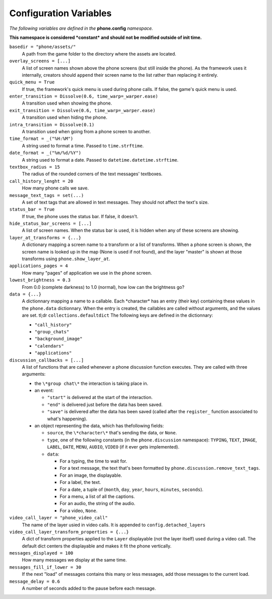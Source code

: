 Configuration Variables
=======================

*The following variables are defined in the* **phone.config** *namespace.*

**This namespace is considered *constant* and should not be modified outside of init time.**

``basedir = "phone/assets/"``
    A path from the game folder to the directory where the assets are located.

``overlay_screens = [...]``
    A list of screen names shown above the phone screens (but still inside the phone). As the framework uses it internally, creators should ``append`` their screen name to the list rather than replacing it entirely.

``quick_menu = True``
    If true, the framework's quick menu is used during phone calls. If false, the game's quick menu is used.

``enter_transition = Dissolve(0.6, time_warp=_warper.ease)``
    A transition used when showing the phone.

``exit_transition = Dissolve(0.6, time_warp=_warper.ease)``
    A transition used when hiding the phone.

``intra_transition = Dissolve(0.1)``
    A transition used when going from a phone screen to another.

``time_format = _("%H:%M")``
    A string used to format a time. Passed to ``time.strftime``.

``date_format = _("%m/%d/%Y")``
    A string used to format a date. Passed to ``datetime.datetime.strftime``.

``textbox_radius = 15``
    The radius of the rounded corners of the text messages' textboxes.

``call_history_lenght = 20``
    How many phone calls we save.

``message_text_tags = set(...)``
    A set of text tags that are allowed in text messages. They should not affect the text's size.

``status_bar = True``
    If true, the phone uses the status bar. If false, it doesn't.

``hide_status_bar_screens = [...]``
    A list of screen names. When the status bar is used, it is hidden when any of these screens are showing.

``layer_at_transforms = {...}``
    A dictionary mapping a screen name to a transform or a list of transforms. When a phone screen is shown, the screen name is looked up in the map (None is used if not found), and the layer "master" is shown at those transforms using ``phone.show_layer_at``.

``applications_pages = 4``
    How many "pages" of application we use in the ``phone`` screen.

``lowest_brightness = 0.3``
    From 0.0 (complete darkness) to 1.0 (normal), how low can the brightness go?

``data = {...}``
    A dictionnary mapping a name to a callable. Each \*character\* has an entry (their key) containing these values in the ``phone.data`` dictionnary. When the entry is created, the callables are called without arguments, and the values are set.
    tl;dr ``collections.defaultdict``
    The following keys are defined in the dictionnary:
    
    * ``"call_history"``
    * ``"group_chats"``
    * ``"background_image"``
    * ``"calendars"``
    * ``"applications"``

``discussion_callbacks = [...]``
    A list of functions that are called whenever a phone discussion function executes.
    They are called with three arguments:

    * the ``\*group chat\*`` the interaction is taking place in.
    * an event:
  
      * ``"start"`` is delivered at the start of the interaction.
      * ``"end"`` is delivered just before the data has been saved.
      * ``"save"`` is delivered after the data has been saved (called after the ``register_`` function associated to what's happening).

    * an object representing the data, which has thefollowing fields:
        
      * ``source``, the ``\*character\*`` that's sending the data, or ``None``.
      * ``type``, one of the following constants (in the ``phone.discussion`` namespace): ``TYPING``, ``TEXT``, ``IMAGE``, ``LABEL``, ``DATE``, ``MENU``, ``AUDIO``, ``VIDEO`` (if it ever gets implemented).
      * ``data``:
  
        * For a typing, the time to wait for.             
        * For a text message, the text that's been formatted by ``phone.discussion.remove_text_tags``.             
        * For an image, the displayable.
        * For a label, the text.
        * For a date, a tuple of (``month``, ``day``, ``year``, ``hours``, ``minutes``, ``seconds``).
        * For a menu, a list of all the captions.
        * For an audio, the string of the audio.
        * For a video, ``None``.

``video_call_layer = "phone_video_call"``
    The name of the layer usied in video calls. It is appended to ``config.detached_layers``

``video_call_layer_transform_properties = {...}``
    A dict of transform properties applied to the ``Layer`` displayable (not the layer itself) used during a video call. The default dict centers the displayable and makes it fit the phone vertically.

``messages_displayed = 100``
    How many messages we display at the same time.

``messages_fill_if_lower = 30``
    If the next "load" of messages contains this many or less messages, add those messages to the current load.
    
``message_delay = 0.6``
    A number of seconds added to the pause before each message.